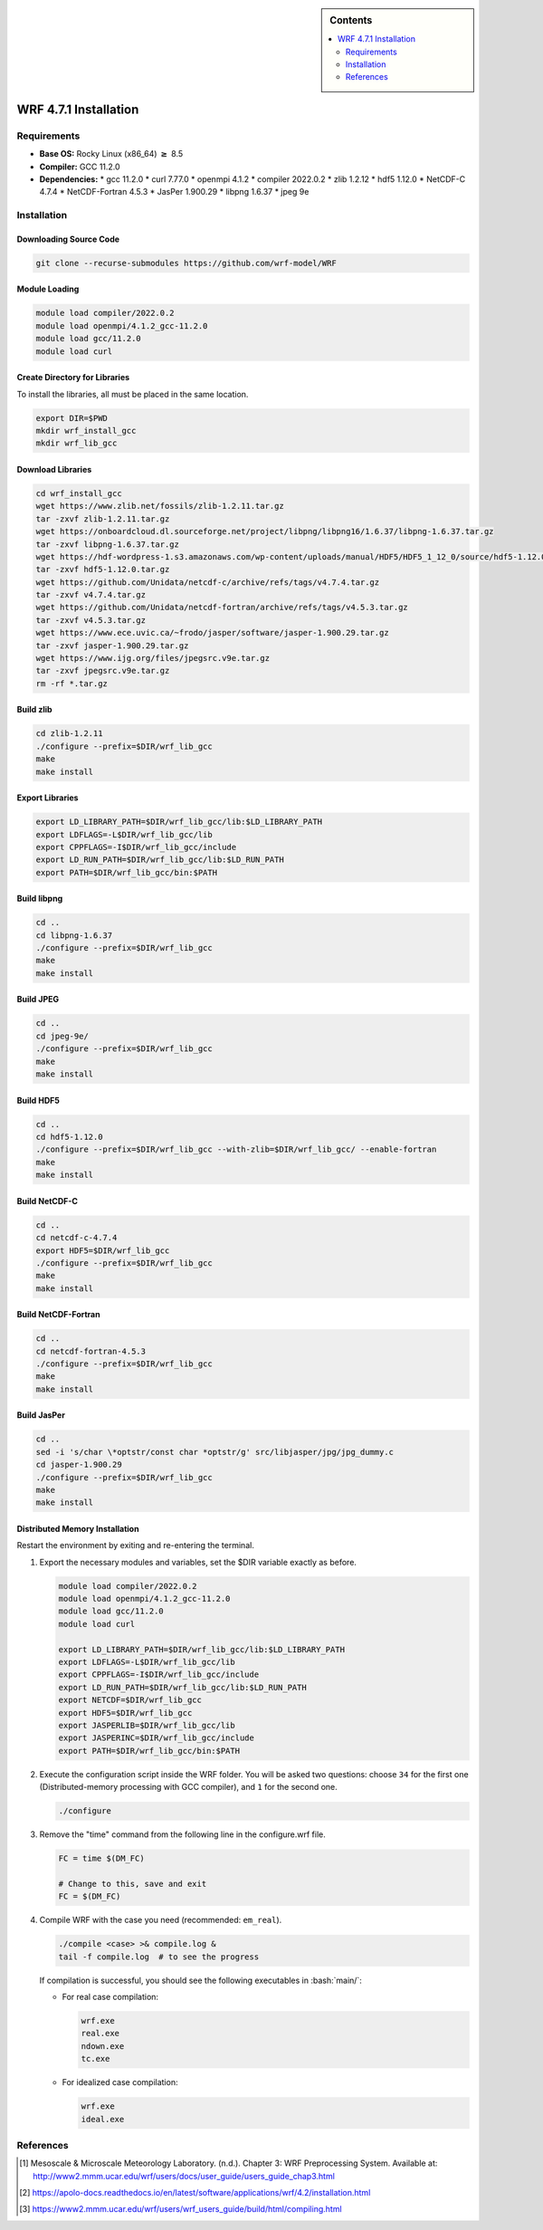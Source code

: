 .. role:: bash(code)
    :language: bash

.. sidebar:: Contents

   .. contents::
      :depth: 2
      :local:


WRF 4.7.1 Installation
======================

Requirements
------------

- **Base OS:** Rocky Linux (x86_64) :math:`\boldsymbol{\ge}` 8.5
- **Compiler:** GCC 11.2.0
- **Dependencies:**
  * gcc 11.2.0
  * curl 7.77.0
  * openmpi 4.1.2
  * compiler 2022.0.2
  * zlib 1.2.12
  * hdf5 1.12.0
  * NetCDF-C 4.7.4
  * NetCDF-Fortran 4.5.3
  * JasPer 1.900.29
  * libpng 1.6.37
  * jpeg 9e

Installation
------------

Downloading Source Code
~~~~~~~~~~~~~~~~~~~~~~

.. code-block:: bash

   git clone --recurse-submodules https://github.com/wrf-model/WRF

Module Loading
~~~~~~~~~~~~~

.. code-block:: bash

   module load compiler/2022.0.2
   module load openmpi/4.1.2_gcc-11.2.0
   module load gcc/11.2.0
   module load curl

Create Directory for Libraries
~~~~~~~~~~~~~~~~~~~~~~~~~~~~~

To install the libraries, all must be placed in the same location.

.. code-block:: bash

   export DIR=$PWD
   mkdir wrf_install_gcc
   mkdir wrf_lib_gcc

Download Libraries
~~~~~~~~~~~~~~~~~

.. code-block:: bash

   cd wrf_install_gcc
   wget https://www.zlib.net/fossils/zlib-1.2.11.tar.gz
   tar -zxvf zlib-1.2.11.tar.gz
   wget https://onboardcloud.dl.sourceforge.net/project/libpng/libpng16/1.6.37/libpng-1.6.37.tar.gz
   tar -zxvf libpng-1.6.37.tar.gz
   wget https://hdf-wordpress-1.s3.amazonaws.com/wp-content/uploads/manual/HDF5/HDF5_1_12_0/source/hdf5-1.12.0.tar.gz
   tar -zxvf hdf5-1.12.0.tar.gz
   wget https://github.com/Unidata/netcdf-c/archive/refs/tags/v4.7.4.tar.gz
   tar -zxvf v4.7.4.tar.gz
   wget https://github.com/Unidata/netcdf-fortran/archive/refs/tags/v4.5.3.tar.gz
   tar -zxvf v4.5.3.tar.gz
   wget https://www.ece.uvic.ca/~frodo/jasper/software/jasper-1.900.29.tar.gz
   tar -zxvf jasper-1.900.29.tar.gz
   wget https://www.ijg.org/files/jpegsrc.v9e.tar.gz
   tar -zxvf jpegsrc.v9e.tar.gz
   rm -rf *.tar.gz

Build zlib
~~~~~~~~~

.. code-block:: bash

   cd zlib-1.2.11
   ./configure --prefix=$DIR/wrf_lib_gcc
   make
   make install

Export Libraries
~~~~~~~~~~~~~~~

.. code-block:: bash

   export LD_LIBRARY_PATH=$DIR/wrf_lib_gcc/lib:$LD_LIBRARY_PATH
   export LDFLAGS=-L$DIR/wrf_lib_gcc/lib
   export CPPFLAGS=-I$DIR/wrf_lib_gcc/include
   export LD_RUN_PATH=$DIR/wrf_lib_gcc/lib:$LD_RUN_PATH
   export PATH=$DIR/wrf_lib_gcc/bin:$PATH

Build libpng
~~~~~~~~~~~

.. code-block:: bash

   cd ..
   cd libpng-1.6.37
   ./configure --prefix=$DIR/wrf_lib_gcc
   make
   make install

Build JPEG
~~~~~~~~~

.. code-block:: bash

   cd ..
   cd jpeg-9e/
   ./configure --prefix=$DIR/wrf_lib_gcc
   make
   make install

Build HDF5
~~~~~~~~~

.. code-block:: bash

   cd ..
   cd hdf5-1.12.0
   ./configure --prefix=$DIR/wrf_lib_gcc --with-zlib=$DIR/wrf_lib_gcc/ --enable-fortran
   make
   make install

Build NetCDF-C
~~~~~~~~~~~~~

.. code-block:: bash

   cd ..
   cd netcdf-c-4.7.4
   export HDF5=$DIR/wrf_lib_gcc
   ./configure --prefix=$DIR/wrf_lib_gcc
   make
   make install

Build NetCDF-Fortran
~~~~~~~~~~~~~~~~~~~

.. code-block:: bash

   cd ..
   cd netcdf-fortran-4.5.3
   ./configure --prefix=$DIR/wrf_lib_gcc
   make
   make install

Build JasPer
~~~~~~~~~~~

.. code-block:: bash

   cd ..
   sed -i 's/char \*optstr/const char *optstr/g' src/libjasper/jpg/jpg_dummy.c
   cd jasper-1.900.29
   ./configure --prefix=$DIR/wrf_lib_gcc
   make
   make install

Distributed Memory Installation
~~~~~~~~~~~~~~~~~~~~~~~~~~~~~~

Restart the environment by exiting and re-entering the terminal.

#. Export the necessary modules and variables, set the $DIR variable exactly as before.

   .. code-block:: bash

      module load compiler/2022.0.2
      module load openmpi/4.1.2_gcc-11.2.0
      module load gcc/11.2.0
      module load curl

      export LD_LIBRARY_PATH=$DIR/wrf_lib_gcc/lib:$LD_LIBRARY_PATH
      export LDFLAGS=-L$DIR/wrf_lib_gcc/lib
      export CPPFLAGS=-I$DIR/wrf_lib_gcc/include
      export LD_RUN_PATH=$DIR/wrf_lib_gcc/lib:$LD_RUN_PATH
      export NETCDF=$DIR/wrf_lib_gcc
      export HDF5=$DIR/wrf_lib_gcc
      export JASPERLIB=$DIR/wrf_lib_gcc/lib
      export JASPERINC=$DIR/wrf_lib_gcc/include
      export PATH=$DIR/wrf_lib_gcc/bin:$PATH

#. Execute the configuration script inside the WRF folder. You will be asked two questions: choose ``34`` for the first one (Distributed-memory processing with GCC compiler), and ``1`` for the second one.

   .. code-block:: bash

      ./configure

#. Remove the "time" command from the following line in the configure.wrf file.

   .. code-block:: bash

      FC = time $(DM_FC)

      # Change to this, save and exit
      FC = $(DM_FC)

#. Compile WRF with the case you need (recommended: ``em_real``).

   .. code-block:: bash

       ./compile <case> >& compile.log &
       tail -f compile.log  # to see the progress

   If compilation is successful, you should see the following executables in :bash:`main/`:

   * For real case compilation:

     .. code-block:: bash

        wrf.exe
        real.exe
        ndown.exe
        tc.exe

   * For idealized case compilation:

     .. code-block:: bash

        wrf.exe
        ideal.exe

References
----------

.. [1] Mesoscale & Microscale Meteorology Laboratory. (n.d.). Chapter 3: WRF Preprocessing System. Available at: http://www2.mmm.ucar.edu/wrf/users/docs/user_guide/users_guide_chap3.html
.. [2] https://apolo-docs.readthedocs.io/en/latest/software/applications/wrf/4.2/installation.html
.. [3] https://www2.mmm.ucar.edu/wrf/users/wrf_users_guide/build/html/compiling.html
